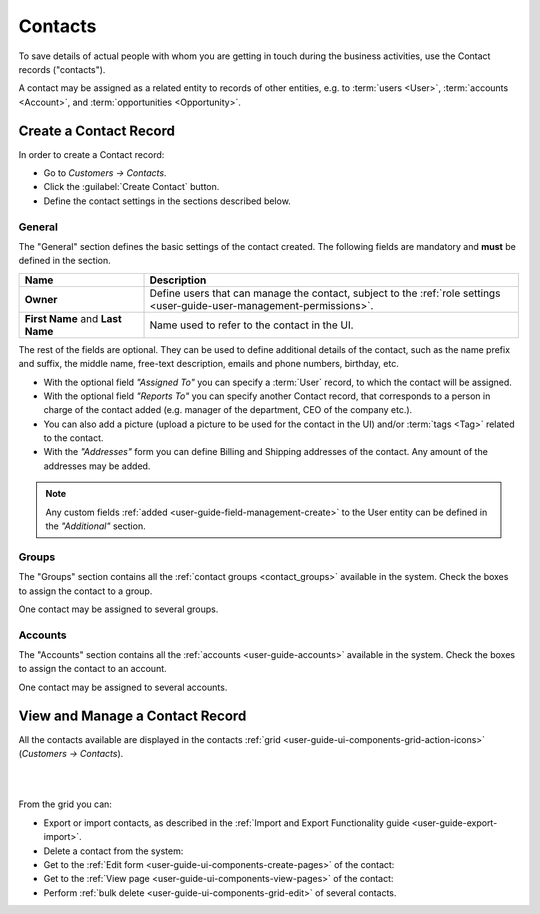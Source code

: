 .. _user-guide-contacts:

Contacts
========

To save details of actual people with whom you are getting in touch during the business activities, use the Contact 
records ("contacts"). 

A contact may be assigned as a related entity to records of other entities, e.g. to :term:`users <User>`, 
:term:`accounts <Account>`, and :term:`opportunities <Opportunity>`.

Create a Contact Record
-----------------------

In order to create a Contact record:

- Go to *Customers → Contacts*.
- Click the :guilabel:`Create Contact` button.
- Define the contact settings in the sections described below.


General
^^^^^^^
The "General" section defines the basic settings of the contact created. The following fields are mandatory and 
**must** be defined in the section.

.. csv-table::
  :header: "**Name**","**Description**"
  :widths: 10, 30

  "**Owner**","Define users that can manage the contact, subject to the 
  :ref:`role settings <user-guide-user-management-permissions>`."
  "**First Name** and **Last Name**","Name used to refer to the contact in the UI."
  
The rest of the fields are optional. They can be used to define 
additional details of the contact, such as the name prefix and suffix, the middle name, free-text description, emails
and phone numbers, birthday, etc.

- With the optional field *"Assigned To"* you can specify a :term:`User` record, to which the contact will be assigned.

- With the optional field *"Reports To"* you can specify another Contact record, that corresponds to a person in charge 
  of the contact added (e.g. manager of the department, CEO of the company etc.).

- You can also add a picture (upload a picture to be used for the contact in the UI) and/or 
  :term:`tags <Tag>` related to the contact.

- With the *"Addresses"* form you can define Billing and Shipping addresses of the contact. Any amount of the addresses 
  may be added.

.. note::
  
    Any custom fields :ref:`added <user-guide-field-management-create>` to the User entity can be defined in the 
    *"Additional"* section.

Groups
^^^^^^

The "Groups" section contains all the :ref:`contact groups <contact_groups>` available in the system. 
Check the boxes to assign the contact to a group.

One contact may be assigned to several groups.

Accounts
^^^^^^^^

The "Accounts" section contains all the :ref:`accounts <user-guide-accounts>` available in the system. 
Check the boxes to assign the contact to an account.

One contact may be assigned to several accounts.


View and Manage a Contact Record
--------------------------------

All the contacts available are displayed in the contacts :ref:`grid <user-guide-ui-components-grid-action-icons>` 
(*Customers → Contacts*).

|
  
.. image::  ../img/contacts/action_icons.png

|

From the grid you can:

- Export or import contacts, as described in the
  :ref:`Import and Export Functionality guide <user-guide-export-import>`.

- Delete a contact from the system: |IcDelete|

- Get to the :ref:`Edit form <user-guide-ui-components-create-pages>` of the contact: |IcEdit|

- Get to the :ref:`View page <user-guide-ui-components-view-pages>` of the contact: |IcView|

- Perform :ref:`bulk delete <user-guide-ui-components-grid-edit>` of several contacts.


.. |IcDelete| image:: ../../img/buttons/IcDelete.png
   :align: middle

.. |IcEdit| image:: ../../img/buttons/IcEdit.png
   :align: middle

.. |IcView| image:: ../../img/buttons/IcView.png
   :align: middle

.. |BulkDelete| image::  ../img/contacts/bulk_delete.png

